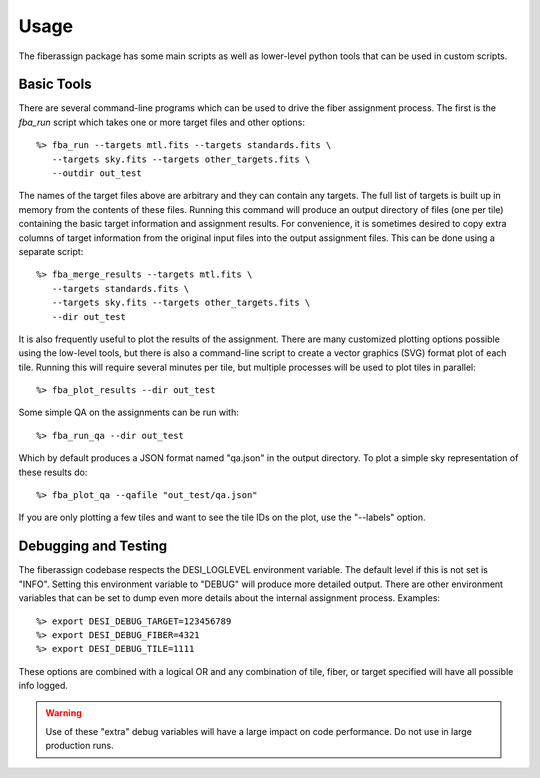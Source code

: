 .. _usage:

Usage
===============

The fiberassign package has some main scripts as well as lower-level python tools that can be used in custom scripts.

Basic Tools
---------------------

There are several command-line programs which can be used to drive the fiber assignment process.  The first is the `fba_run` script which takes one or more target files and other options::

    %> fba_run --targets mtl.fits --targets standards.fits \
       --targets sky.fits --targets other_targets.fits \
       --outdir out_test

The names of the target files above are arbitrary and they can contain any targets.  The full list of targets is built up in memory from the contents of these files.  Running this command will produce an output directory of files (one per tile) containing the basic target information and assignment results.  For convenience, it is sometimes desired to copy extra columns of target information from the original input files into the output assignment files.  This can be done using a separate script::

    %> fba_merge_results --targets mtl.fits \
       --targets standards.fits \
       --targets sky.fits --targets other_targets.fits \
       --dir out_test

It is also frequently useful to plot the results of the assignment.  There are many customized plotting options possible using the low-level tools, but there
is also a command-line script to create a vector graphics (SVG) format plot of each tile.  Running this will require several minutes per tile, but multiple processes will be used to plot tiles in parallel::

    %> fba_plot_results --dir out_test

Some simple QA on the assignments can be run with::

    %> fba_run_qa --dir out_test

Which by default produces a JSON format named "qa.json" in the output directory.  To plot a simple sky representation of these results do::

    %> fba_plot_qa --qafile "out_test/qa.json"

If you are only plotting a few tiles and want to see the tile IDs on the plot, use the "--labels" option.


Debugging and Testing
-----------------------------

The fiberassign codebase respects the DESI_LOGLEVEL environment variable.  The default level if this is not set is "INFO".  Setting this environment variable to "DEBUG" will produce more detailed output.  There are other environment variables that can be set to dump even more details about the internal assignment process.  Examples::

    %> export DESI_DEBUG_TARGET=123456789
    %> export DESI_DEBUG_FIBER=4321
    %> export DESI_DEBUG_TILE=1111

These options are combined with a logical OR and any combination of tile, fiber, or target specified will have all possible info logged.

.. warning::
    Use of these "extra" debug variables will have a large impact on code
    performance.  Do not use in large production runs.

